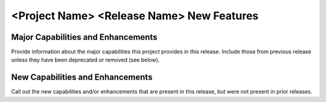 =============================================
<Project Name> <Release Name> New Features
=============================================


Major Capabilities and Enhancements
=====================================
Provide information about the major capabilities this project provides
in this release. Include those from previous release unless they have
been deprecated or removed (see below).

New Capabilities and Enhancements
====================================
Call out the new capabilities and/or enhancements that are present in
this release, but were not present in prior releases.


+--------------------------------------+--------------------------------------+
| **JIRA REFERENCE**                   | **SLOGAN**                           |
|                                      |                                      |
+--------------------------------------+--------------------------------------+
| JIRA: <XXXXXX>                       | Brief here	                          |
+--------------------------------------+--------------------------------------+
